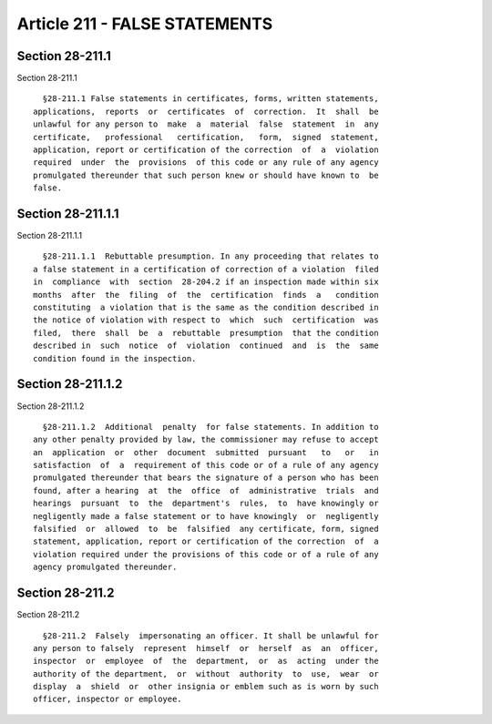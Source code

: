 Article 211 - FALSE STATEMENTS
==============================

Section 28-211.1
----------------

Section 28-211.1 ::    
        
     
        §28-211.1 False statements in certificates, forms, written statements,
      applications,  reports  or  certificates  of  correction.  It  shall  be
      unlawful for any person to  make  a  material  false  statement  in  any
      certificate,   professional   certification,   form,  signed  statement,
      application, report or certification of the correction  of  a  violation
      required  under  the  provisions  of this code or any rule of any agency
      promulgated thereunder that such person knew or should have known to  be
      false.
    
    
    
    
    
    
    

Section 28-211.1.1
------------------

Section 28-211.1.1 ::    
        
     
        §28-211.1.1  Rebuttable presumption. In any proceeding that relates to
      a false statement in a certification of correction of a violation  filed
      in  compliance  with  section  28-204.2 if an inspection made within six
      months  after  the  filing  of  the  certification  finds  a   condition
      constituting  a violation that is the same as the condition described in
      the notice of violation with respect to  which  such  certification  was
      filed,  there  shall  be  a  rebuttable  presumption  that the condition
      described in  such  notice  of  violation  continued  and  is  the  same
      condition found in the inspection.
    
    
    
    
    
    
    

Section 28-211.1.2
------------------

Section 28-211.1.2 ::    
        
     
        §28-211.1.2  Additional  penalty  for false statements. In addition to
      any other penalty provided by law, the commissioner may refuse to accept
      an  application  or  other  document  submitted  pursuant   to   or   in
      satisfaction  of  a  requirement of this code or of a rule of any agency
      promulgated thereunder that bears the signature of a person who has been
      found, after a hearing  at  the  office  of  administrative  trials  and
      hearings  pursuant  to  the  department's  rules,  to  have knowingly or
      negligently made a false statement or to have knowingly  or  negligently
      falsified  or  allowed  to  be  falsified  any certificate, form, signed
      statement, application, report or certification of the correction  of  a
      violation required under the provisions of this code or of a rule of any
      agency promulgated thereunder.
    
    
    
    
    
    
    

Section 28-211.2
----------------

Section 28-211.2 ::    
        
     
        §28-211.2  Falsely  impersonating an officer. It shall be unlawful for
      any person to falsely  represent  himself  or  herself  as  an  officer,
      inspector  or  employee  of  the  department,  or  as  acting  under the
      authority of the department,  or  without  authority  to  use,  wear  or
      display  a  shield  or  other insignia or emblem such as is worn by such
      officer, inspector or employee.
    
    
    
    
    
    
    

